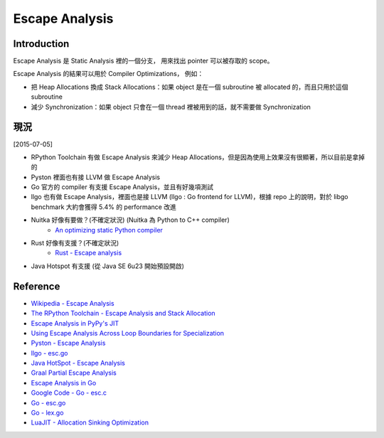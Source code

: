 ========================================
Escape Analysis
========================================

Introduction
========================================

Escape Analysis 是 Static Analysis 裡的一個分支，
用來找出 pointer 可以被存取的 scope。

Escape Analysis 的結果可以用於 Compiler Optimizations，
例如：

* 把 Heap Allocations 換成 Stack Allocations：如果 object 是在一個 subroutine 被 allocated 的，而且只用於這個 subroutine

* 減少 Synchronization：如果 object 只會在一個 thread 裡被用到的話，就不需要做 Synchronization



現況
========================================

[2015-07-05]

* RPython Toolchain 有做 Escape Analysis 來減少 Heap Allocations，但是因為使用上效果沒有很顯著，所以目前是拿掉的
* Pyston 裡面也有接 LLVM 做 Escape Analysis
* Go 官方的 compiler 有支援 Escape Analysis，並且有好幾項測試
* llgo 也有做 Escape Analysis，裡面也是接 LLVM (llgo : Go frontend for LLVM)，根據 repo 上的說明，對於 libgo benchmark 大約會獲得 5.4% 的 performance 改進
* Nuitka 好像有要做？(不確定狀況) (Nuitka 為 Python to C++ compiler)
    - `An optimizing static Python compiler <https://ep2013.europython.eu/conference/talks/an-optimizing-static-python-compiler>`_
* Rust 好像有支援？(不確定狀況)
    - `Rust - Escape analysis <https://github.com/rust-lang/rust/issues/240>`_
* Java Hotspot 有支援 (從 Java SE 6u23 開始預設開啟)

Reference
========================================

* `Wikipedia - Escape Analysis <https://en.wikipedia.org/wiki/Escape_analysis>`_
* `The RPython Toolchain - Escape Analysis and Stack Allocation <https://rpython.readthedocs.org/en/latest/translation.html#escape-analysis-and-stack-allocation>`_
* `Escape Analysis in PyPy's JIT <http://morepypy.blogspot.tw/2010/09/escape-analysis-in-pypys-jit.html>`_
* `Using Escape Analysis Across Loop Boundaries for Specialization <http://morepypy.blogspot.tw/2010/09/using-escape-analysis-across-loop.html>`_
* `Pyston - Escape Analysis <https://github.com/dropbox/pyston/blob/master/src/codegen/opt/escape_analysis.cpp>`_
* `llgo - esc.go <https://github.com/go-llvm/llgo/blob/master/ssaopt/esc.go>`_
* `Java HotSpot - Escape Analysis <https://docs.oracle.com/javase/8/docs/technotes/guides/vm/performance-enhancements-7.html#escapeAnalysis>`_
* `Graal Partial Escape Analysis <https://wiki.openjdk.java.net/display/Graal/Graal+Partial+Escape+Analysis>`_
* `Escape Analysis in Go <https://scvalex.net/posts/29/>`_
* `Google Code - Go - esc.c <https://code.google.com/p/go/source/browse/src/cmd/gc/esc.c>`_
* `Go - esc.go <https://github.com/golang/go/blob/master/src/cmd/compile/internal/gc/esc.go>`_
* `Go - lex.go <https://github.com/golang/go/blob/master/src/cmd/compile/internal/gc/lex.go>`_
* `LuaJIT - Allocation Sinking Optimization <http://wiki.luajit.org/Allocation-Sinking-Optimization>`_

